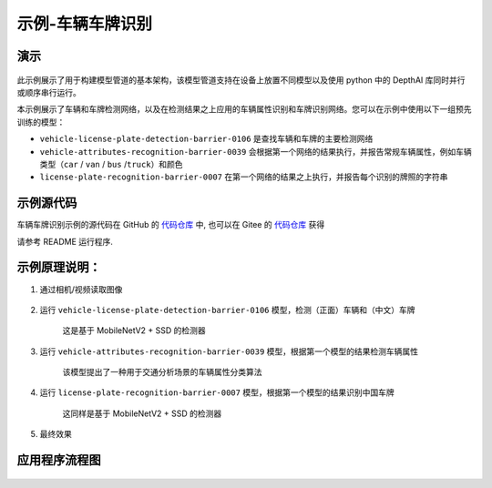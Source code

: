示例-车辆车牌识别
===================

演示
----

.. figure:: /_static/images/samples/security_barrier_camera_demo.png
   :alt: demo
   :align: center


此示例展示了用于构建模型管道的基本架构，该模型管道支持在设备上放置不同模型以及使用
python 中的 DepthAI 库同时并行或顺序串行运行。

本示例展示了车辆和车牌检测网络，以及在检测结果之上应用的车辆属性识别和车牌识别网络。您可以在示例中使用以下一组预先训练的模型：

-  ``vehicle-license-plate-detection-barrier-0106``
   是查找车辆和车牌的主要检测网络

-  ``vehicle-attributes-recognition-barrier-0039``
   会根据第一个网络的结果执行，并报告常规车辆属性，例如车辆类型（\ ``car``
   / ``van`` / ``bus`` /``truck``\ ）和颜色

-  ``license-plate-recognition-barrier-0007``
   在第一个网络的结果之上执行，并报告每个识别的牌照的字符串

示例源代码
----------

车辆车牌识别示例的源代码在 GitHub 的
`代码仓库 <https://github.com/OAKChina/depthai-examples/tree/master/security_barrier_camera>`__ 中,
也可以在 Gitee 的
`代码仓库 <https://gitee.com/OAKChina/depthai-examples/tree/master/security_barrier_camera>`_ 获得


请参考 README 运行程序.

示例原理说明：
--------------

1. 通过相机/视频读取图像

.. figure:: /_static/images/samples/security_barrier_camera_car_1.bmp
   :alt: car\_1
   :align: center


2. 运行 ``vehicle-license-plate-detection-barrier-0106``
   模型，检测（正面）车辆和（中文）车牌

    这是基于 MobileNetV2 + SSD 的检测器

.. figure:: /_static/images/samples/vehicle-license-plate-detection-barrier-0106.png
   :alt: vehicle-license-plate-detection-barrier-0106
   :align: center


3. 运行 ``vehicle-attributes-recognition-barrier-0039``
   模型，根据第一个模型的结果检测车辆属性

    该模型提出了一种用于交通分析场景的车辆属性分类算法

.. figure:: /_static/images/samples/vehicle-attributes-recognition-barrier-0039.png
   :alt: vehicle-attributes-recognition-barrier-0039
   :align: center


4. 运行 ``license-plate-recognition-barrier-0007``
   模型，根据第一个模型的结果识别中国车牌

    这同样是基于 MobileNetV2 + SSD 的检测器

.. figure:: /_static/images/samples/license-plate-recognition-barrier-0007.png
   :alt: license-plate-recognition-barrier-0007
   :align: center


5. 最终效果

.. figure:: /_static/images/samples/security_barrier_camera_demo.png
   :alt: demo
   :align: center


应用程序流程图
--------------

.. figure:: /_static/images/samples/security_barrier_camera_drawio.png
   :alt: drawio
   :align: center

